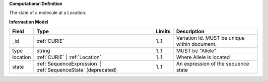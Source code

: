 **Computational Definition**

The state of a molecule at a Location.

**Information Model**

.. list-table::
   :class: reece-wrap
   :header-rows: 1
   :align: left
   :widths: auto
   
   *  - Field
      - Type
      - Limits
      - Description
   *  - _id
      - :ref:`CURIE`
      - 1..1
      - Variation Id. MUST be unique within document.
   *  - type
      - string
      - 1..1
      - MUST be "Allele"
   *  - location
      - :ref:`CURIE` | :ref:`Location`
      - 1..1
      - Where Allele is located
   *  - state
      - :ref:`SequenceExpression` | :ref:`SequenceState` (deprecated)
      - 1..1
      - An expression of the sequence state

